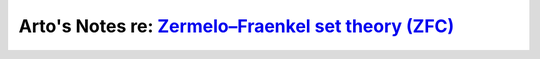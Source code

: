 **************************************************************************************************************************
Arto's Notes re: `Zermelo–Fraenkel set theory (ZFC) <https://en.wikipedia.org/wiki/Zermelo%E2%80%93Fraenkel_set_theory>`__
**************************************************************************************************************************
